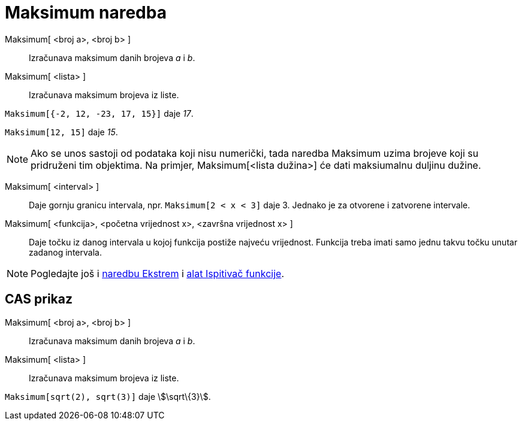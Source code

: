 = Maksimum naredba
:page-en: commands/Max
ifdef::env-github[:imagesdir: /hr/modules/ROOT/assets/images]

Maksimum[ <broj a>, <broj b> ]::
  Izračunava maksimum danih brojeva _a_ i _b_.
Maksimum[ <lista> ]::
  Izračunava maksimum brojeva iz liste.

[EXAMPLE]
====

`++Maksimum[{-2, 12, -23, 17, 15}]++` daje _17_.

====

[EXAMPLE]
====

`++Maksimum[12, 15]++` daje _15_.

====

[NOTE]
====

Ako se unos sastoji od podataka koji nisu numerički, tada naredba Maksimum uzima brojeve koji su pridruženi tim
objektima. Na primjer, Maksimum[<lista dužina>] će dati maksiumalnu duljinu dužine.

====

Maksimum[ <interval> ]::
  Daje gornju granicu intervala, npr. `++Maksimum[2 < x < 3]++` daje 3. Jednako je za otvorene i zatvorene intervale.
Maksimum[ <funkcija>, <početna vrijednost x>, <završna vrijednost x> ]::
  Daje točku iz danog intervala u kojoj funkcija postiže najveću vrijednost. Funkcija treba imati samo jednu takvu točku
  unutar zadanog intervala.

[NOTE]
====

Pogledajte još i xref:/commands/Ekstrem.adoc[naredbu Ekstrem] i xref:/tools/Ispitivač_funkcije.adoc[alat Ispitivač
funkcije].

====

== CAS prikaz

Maksimum[ <broj a>, <broj b> ]::
  Izračunava maksimum danih brojeva _a_ i _b_.
Maksimum[ <lista> ]::
  Izračunava maksimum brojeva iz liste.

[EXAMPLE]
====

`++Maksimum[sqrt(2), sqrt(3)]++` daje stem:[\sqrt\{3}].

====
